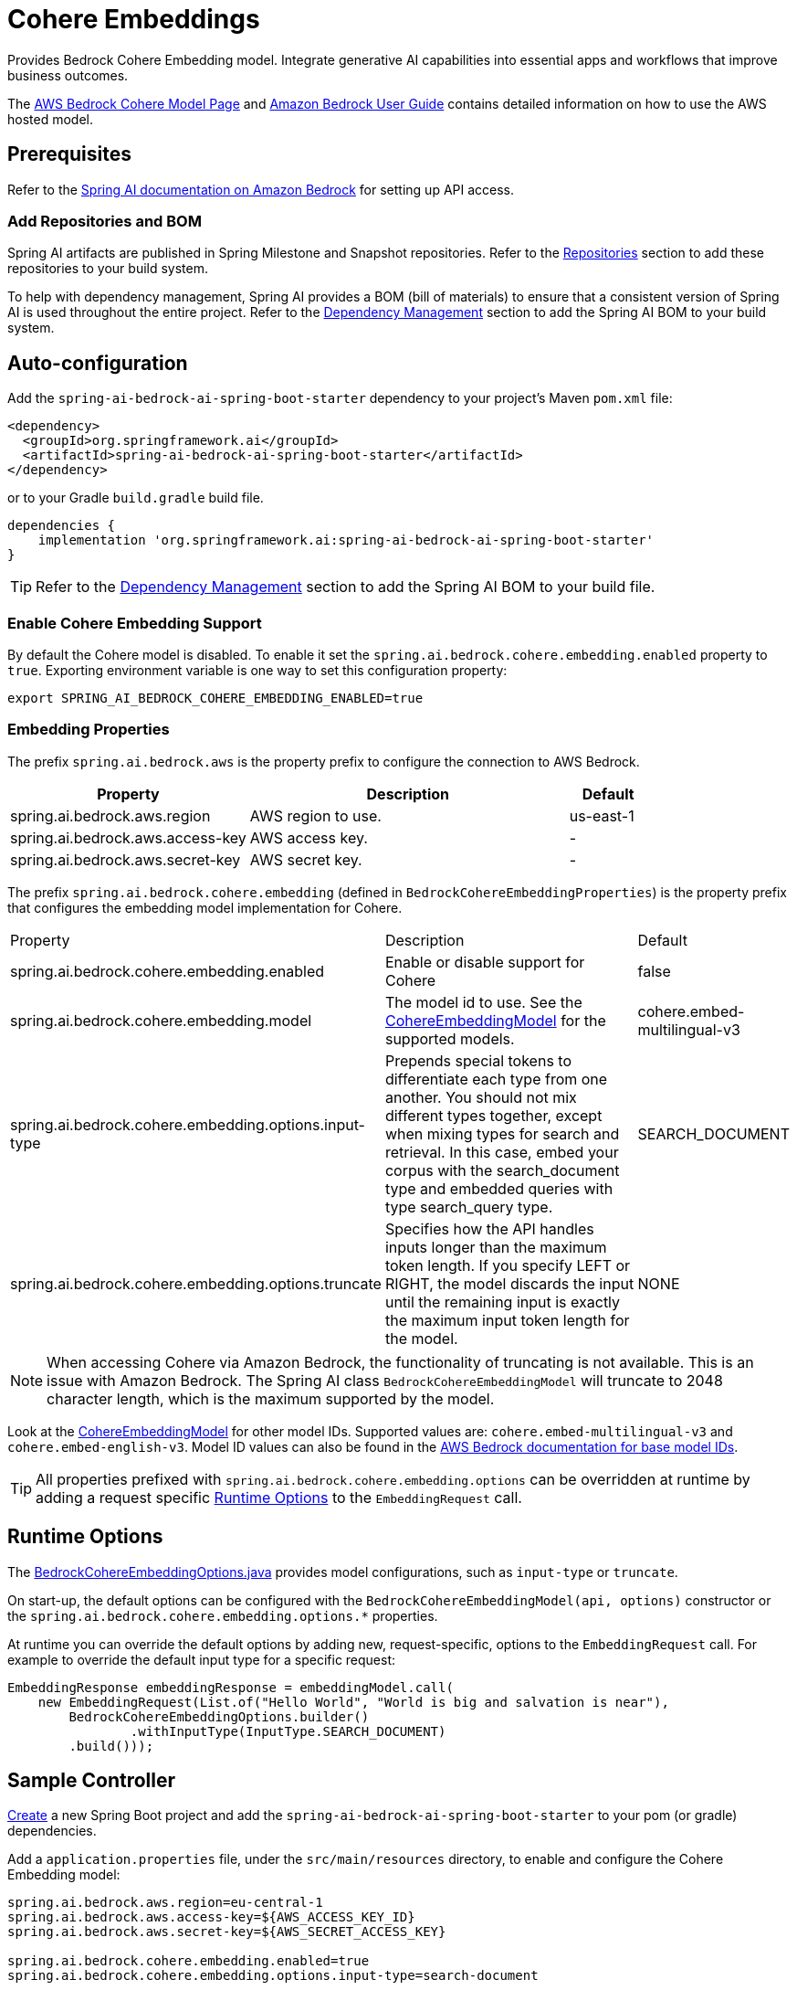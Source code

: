 = Cohere Embeddings

Provides Bedrock Cohere Embedding model.
Integrate generative AI capabilities into essential apps and workflows that improve business outcomes.

The https://aws.amazon.com/bedrock/cohere-command-embed/[AWS Bedrock Cohere Model Page] and https://docs.aws.amazon.com/bedrock/latest/userguide/what-is-bedrock.html[Amazon Bedrock User Guide] contains detailed information on how to use the AWS hosted model.

== Prerequisites

Refer to the xref:api/bedrock.adoc[Spring AI documentation on Amazon Bedrock] for setting up API access.

=== Add Repositories and BOM

Spring AI artifacts are published in Spring Milestone and Snapshot repositories.   Refer to the xref:getting-started.adoc#repositories[Repositories] section to add these repositories to your build system.

To help with dependency management, Spring AI provides a BOM (bill of materials) to ensure that a consistent version of Spring AI is used throughout the entire project. Refer to the xref:getting-started.adoc#dependency-management[Dependency Management] section to add the Spring AI BOM to your build system.

== Auto-configuration

Add the `spring-ai-bedrock-ai-spring-boot-starter` dependency to your project's Maven `pom.xml` file:

[source,xml]
----
<dependency>
  <groupId>org.springframework.ai</groupId>
  <artifactId>spring-ai-bedrock-ai-spring-boot-starter</artifactId>
</dependency>
----

or to your Gradle `build.gradle` build file.

[source,gradle]
----
dependencies {
    implementation 'org.springframework.ai:spring-ai-bedrock-ai-spring-boot-starter'
}
----

TIP: Refer to the xref:getting-started.adoc#dependency-management[Dependency Management] section to add the Spring AI BOM to your build file.

=== Enable Cohere Embedding Support

By default the Cohere model is disabled.
To enable it set the `spring.ai.bedrock.cohere.embedding.enabled` property to `true`.
Exporting environment variable is one way to set this configuration property:

[source,shell]
----
export SPRING_AI_BEDROCK_COHERE_EMBEDDING_ENABLED=true
----

=== Embedding Properties

The prefix `spring.ai.bedrock.aws` is the property prefix to configure the connection to AWS Bedrock.

[cols="3,4,1", stripes=even]
|====
| Property | Description | Default

| spring.ai.bedrock.aws.region     | AWS region to use. | us-east-1
| spring.ai.bedrock.aws.access-key | AWS access key.  | -
| spring.ai.bedrock.aws.secret-key | AWS secret key.  | -
|====

The prefix `spring.ai.bedrock.cohere.embedding` (defined in `BedrockCohereEmbeddingProperties`) is the property prefix that configures the embedding model implementation for Cohere.

[cols="3,4,1", stripes=even]
|====
| Property | Description | Default
| spring.ai.bedrock.cohere.embedding.enabled              | Enable or disable support for Cohere  | false
| spring.ai.bedrock.cohere.embedding.model                | The model id to use. See the https://github.com/spring-projects/spring-ai/blob/056b95a00efa5b014a1f488329fbd07a46c02378/models/spring-ai-bedrock/src/main/java/org/springframework/ai/bedrock/cohere/api/CohereEmbeddingBedrockApi.java#L150[CohereEmbeddingModel] for the supported models.  | cohere.embed-multilingual-v3
| spring.ai.bedrock.cohere.embedding.options.input-type  | Prepends special tokens to differentiate each type from one another. You should not mix different types together, except when mixing types for search and retrieval. In this case, embed your corpus with the search_document type and embedded queries with type search_query type.  | SEARCH_DOCUMENT
| spring.ai.bedrock.cohere.embedding.options.truncate  | Specifies how the API handles inputs longer than the maximum token length. If you specify LEFT or RIGHT, the model discards the input until the remaining input is exactly the maximum input token length for the model.  | NONE
|====

NOTE: When accessing Cohere via Amazon Bedrock, the functionality of truncating is not available.  This is an issue with Amazon Bedrock.   The Spring AI class `BedrockCohereEmbeddingModel` will truncate to 2048 character length, which is the maximum supported by the model.

Look at the https://github.com/spring-projects/spring-ai/blob/056b95a00efa5b014a1f488329fbd07a46c02378/models/spring-ai-bedrock/src/main/java/org/springframework/ai/bedrock/cohere/api/CohereEmbeddingBedrockApi.java#L150[CohereEmbeddingModel] for other model IDs.
Supported values are: `cohere.embed-multilingual-v3` and `cohere.embed-english-v3`.
Model ID values can also be found in the https://docs.aws.amazon.com/bedrock/latest/userguide/model-ids-arns.html[AWS Bedrock documentation for base model IDs].

TIP: All properties prefixed with `spring.ai.bedrock.cohere.embedding.options` can be overridden at runtime by adding a request specific <<embedding-options>> to the `EmbeddingRequest` call.

== Runtime Options [[embedding-options]]

The https://github.com/spring-projects/spring-ai/blob/main/models/spring-ai-bedrock/src/main/java/org/springframework/ai/bedrock/cohere/BedrockCohereEmbeddingOptions.java[BedrockCohereEmbeddingOptions.java] provides model configurations, such as `input-type` or `truncate`.

On start-up, the default options can be configured with the `BedrockCohereEmbeddingModel(api, options)` constructor or the `spring.ai.bedrock.cohere.embedding.options.*` properties.

At runtime you can override the default options by adding new, request-specific, options to the `EmbeddingRequest` call.
For example to override the default input type for a specific request:

[source,java]
----
EmbeddingResponse embeddingResponse = embeddingModel.call(
    new EmbeddingRequest(List.of("Hello World", "World is big and salvation is near"),
        BedrockCohereEmbeddingOptions.builder()
        	.withInputType(InputType.SEARCH_DOCUMENT)
        .build()));
----

== Sample Controller

https://start.spring.io/[Create] a new Spring Boot project and add the `spring-ai-bedrock-ai-spring-boot-starter` to your pom (or gradle) dependencies.

Add a `application.properties` file, under the `src/main/resources` directory, to enable and configure the Cohere Embedding model:

[source]
----
spring.ai.bedrock.aws.region=eu-central-1
spring.ai.bedrock.aws.access-key=${AWS_ACCESS_KEY_ID}
spring.ai.bedrock.aws.secret-key=${AWS_SECRET_ACCESS_KEY}

spring.ai.bedrock.cohere.embedding.enabled=true
spring.ai.bedrock.cohere.embedding.options.input-type=search-document
----

TIP: replace the `regions`, `access-key` and `secret-key` with your AWS credentials.

This will create a `BedrockCohereEmbeddingModel` implementation that you can inject into your class.
Here is an example of a simple `@Controller` class that uses the chat model for text generations.

[source,java]
----
@RestController
public class EmbeddingController {

    private final EmbeddingModel embeddingModel;

    @Autowired
    public EmbeddingController(EmbeddingModel embeddingModel) {
        this.embeddingModel = embeddingModel;
    }

    @GetMapping("/ai/embedding")
    public Map embed(@RequestParam(value = "message", defaultValue = "Tell me a joke") String message) {
        EmbeddingResponse embeddingResponse = this.embeddingModel.embedForResponse(List.of(message));
        return Map.of("embedding", embeddingResponse);
    }
}
----

== Manual Configuration

The https://github.com/spring-projects/spring-ai/blob/main/models/spring-ai-bedrock/src/main/java/org/springframework/ai/bedrock/cohere/BedrockCohereEmbeddingModel.java[BedrockCohereEmbeddingModel] implements the `EmbeddingModel` and uses the <<low-level-api>> to connect to the Bedrock Cohere service.

Add the `spring-ai-bedrock` dependency to your project's Maven `pom.xml` file:

[source,xml]
----
<dependency>
    <groupId>org.springframework.ai</groupId>
    <artifactId>spring-ai-bedrock</artifactId>
</dependency>
----

or to your Gradle `build.gradle` build file.

[source,gradle]
----
dependencies {
    implementation 'org.springframework.ai:spring-ai-bedrock'
}
----

TIP: Refer to the xref:getting-started.adoc#dependency-management[Dependency Management] section to add the Spring AI BOM to your build file.

Next, create an https://github.com/spring-projects/spring-ai/blob/main/models/spring-ai-bedrock/src/main/java/org/springframework/ai/bedrock/cohere/BedrockCohereEmbeddingModel.java[BedrockCohereEmbeddingModel] and use it for text embeddings:

[source,java]
----
var cohereEmbeddingApi =new CohereEmbeddingBedrockApi(
		CohereEmbeddingModel.COHERE_EMBED_MULTILINGUAL_V1.id(),
		EnvironmentVariableCredentialsProvider.create(), Region.US_EAST_1.id(), new ObjectMapper());


var embeddingModel = new BedrockCohereEmbeddingModel(this.cohereEmbeddingApi);

EmbeddingResponse embeddingResponse = this.embeddingModel
	.embedForResponse(List.of("Hello World", "World is big and salvation is near"));
----

== Low-level CohereEmbeddingBedrockApi Client [[low-level-api]]

The https://github.com/spring-projects/spring-ai/blob/main/models/spring-ai-bedrock/src/main/java/org/springframework/ai/bedrock/cohere/api/CohereEmbeddingBedrockApi.java[CohereEmbeddingBedrockApi] provides is lightweight Java client on top of AWS Bedrock https://docs.aws.amazon.com/bedrock/latest/userguide/model-parameters-cohere-command.html[Cohere Command models].

Following class diagram illustrates the CohereEmbeddingBedrockApi interface and building blocks:

image::bedrock/bedrock-cohere-embedding-low-level-api.jpg[align="center", width="800px"]

The CohereEmbeddingBedrockApi supports the `cohere.embed-english-v3` and `cohere.embed-multilingual-v3` models for single and batch embedding computation.

Here is a simple snippet how to use the api programmatically:

[source,java]
----
CohereEmbeddingBedrockApi api = new CohereEmbeddingBedrockApi(
		CohereEmbeddingModel.COHERE_EMBED_MULTILINGUAL_V1.id(),
		EnvironmentVariableCredentialsProvider.create(),
		Region.US_EAST_1.id(), new ObjectMapper());

CohereEmbeddingRequest request = new CohereEmbeddingRequest(
		List.of("I like to eat apples", "I like to eat oranges"),
		CohereEmbeddingRequest.InputType.search_document,
		CohereEmbeddingRequest.Truncate.NONE);

CohereEmbeddingResponse response = this.api.embedding(this.request);
----


